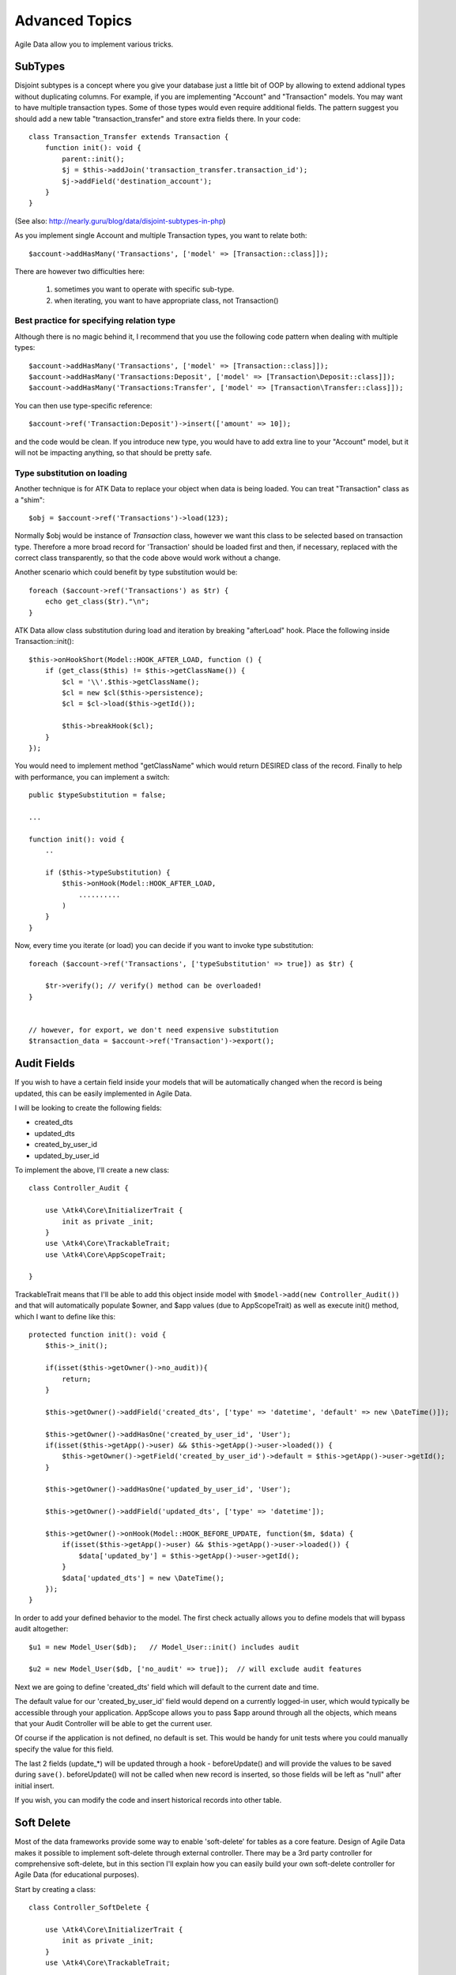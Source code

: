 
===============
Advanced Topics
===============

Agile Data allow you to implement various tricks.


SubTypes
========

Disjoint subtypes is a concept where you give your database just a little bit of
OOP by allowing to extend addional types without duplicating columns. For example,
if you are implementing "Account" and "Transaction" models. You may want to have
multiple transaction types. Some of those types would even require additional
fields. The pattern suggest you should add a new table "transaction_transfer" and
store extra fields there. In your code::

    class Transaction_Transfer extends Transaction {
        function init(): void {
            parent::init();
            $j = $this->addJoin('transaction_transfer.transaction_id');
            $j->addField('destination_account');
        }
    }

(See also: http://nearly.guru/blog/data/disjoint-subtypes-in-php)

As you implement single Account and multiple Transaction types, you want to relate
both::

    $account->addHasMany('Transactions', ['model' => [Transaction::class]]);

There are however two difficulties here:

 1. sometimes you want to operate with specific sub-type.
 2. when iterating, you want to have appropriate class, not Transaction()

Best practice for specifying relation type
------------------------------------------

Although there is no magic behind it, I recommend that you use the following
code pattern when dealing with multiple types::

    $account->addHasMany('Transactions', ['model' => [Transaction::class]]);
    $account->addHasMany('Transactions:Deposit', ['model' => [Transaction\Deposit::class]]);
    $account->addHasMany('Transactions:Transfer', ['model' => [Transaction\Transfer::class]]);

You can then use type-specific reference::

    $account->ref('Transaction:Deposit')->insert(['amount' => 10]);

and the code would be clean. If you introduce new type, you would have to add
extra line to your "Account" model, but it will not be impacting anything, so
that should be pretty safe.

Type substitution on loading
----------------------------

Another technique is for ATK Data to replace your object when data is being
loaded. You can treat "Transaction" class as a "shim"::

    $obj = $account->ref('Transactions')->load(123);

Normally $obj would be instance of `Transaction` class, however we want this
class to be selected based on transaction type. Therefore a more broad
record for 'Transaction' should be loaded first and then, if necessary,
replaced with the correct class transparently, so that the code above
would work without a change.

Another scenario which could benefit by type substitution would be::

    foreach ($account->ref('Transactions') as $tr) {
        echo get_class($tr)."\n";
    }

ATK Data allow class substitution during load and iteration by breaking "afterLoad"
hook. Place the following inside Transaction::init()::

    $this->onHookShort(Model::HOOK_AFTER_LOAD, function () {
        if (get_class($this) != $this->getClassName()) {
            $cl = '\\'.$this->getClassName();
            $cl = new $cl($this->persistence);
            $cl = $cl->load($this->getId());

            $this->breakHook($cl);
        }
    });

You would need to implement method "getClassName" which would return DESIRED class
of the record. Finally to help with performance, you can implement a switch::

    public $typeSubstitution = false;

    ...

    function init(): void {
        ..

        if ($this->typeSubstitution) {
            $this->onHook(Model::HOOK_AFTER_LOAD,
                ..........
            )
        }
    }

Now, every time you iterate (or load) you can decide if you want to invoke type
substitution::

    foreach ($account->ref('Transactions', ['typeSubstitution' => true]) as $tr) {

        $tr->verify(); // verify() method can be overloaded!
    }


    // however, for export, we don't need expensive substitution
    $transaction_data = $account->ref('Transaction')->export();

Audit Fields
============

If you wish to have a certain field inside your models that will be automatically
changed when the record is being updated, this can be easily implemented in
Agile Data.

I will be looking to create the following fields:

- created_dts
- updated_dts
- created_by_user_id
- updated_by_user_id

To implement the above, I'll create a new class::

    class Controller_Audit {

        use \Atk4\Core\InitializerTrait {
            init as private _init;
        }
        use \Atk4\Core\TrackableTrait;
        use \Atk4\Core\AppScopeTrait;

    }

TrackableTrait means that I'll be able to add this object inside model with
``$model->add(new Controller_Audit())`` and that will automatically populate
$owner, and $app values (due to AppScopeTrait) as well as execute init() method,
which I want to define like this::


    protected function init(): void {
        $this->_init();

        if(isset($this->getOwner()->no_audit)){
            return;
        }

        $this->getOwner()->addField('created_dts', ['type' => 'datetime', 'default' => new \DateTime()]);

        $this->getOwner()->addHasOne('created_by_user_id', 'User');
        if(isset($this->getApp()->user) && $this->getApp()->user->loaded()) {
            $this->getOwner()->getField('created_by_user_id')->default = $this->getApp()->user->getId();
        }

        $this->getOwner()->addHasOne('updated_by_user_id', 'User');

        $this->getOwner()->addField('updated_dts', ['type' => 'datetime']);

        $this->getOwner()->onHook(Model::HOOK_BEFORE_UPDATE, function($m, $data) {
            if(isset($this->getApp()->user) && $this->getApp()->user->loaded()) {
                $data['updated_by'] = $this->getApp()->user->getId();
            }
            $data['updated_dts'] = new \DateTime();
        });
    }

In order to add your defined behavior to the model. The first check actually
allows you to define models that will bypass audit altogether::

    $u1 = new Model_User($db);   // Model_User::init() includes audit

    $u2 = new Model_User($db, ['no_audit' => true]);  // will exclude audit features

Next we are going to define 'created_dts' field which will default to the
current date and time.

The default value for our 'created_by_user_id' field would depend on a currently
logged-in user, which would typically be accessible through your application.
AppScope allows you to pass $app around through all the objects, which means
that your Audit Controller will be able to get the current user.

Of course if the application is not defined, no default is set. This would be
handy for unit tests where you could manually specify the value for this field.

The last 2 fields (update_*) will be updated through a hook - beforeUpdate() and
will provide the values to be saved during ``save()``. beforeUpdate() will not
be called when new record is inserted, so those fields will be left as "null"
after initial insert.

If you wish, you can modify the code and insert historical records into other
table.

.. _soft_delete:

Soft Delete
===========

Most of the data frameworks provide some way to enable 'soft-delete' for tables
as a core feature. Design of Agile Data makes it possible to implement soft-delete
through external controller. There may be a 3rd party controller for comprehensive
soft-delete, but in this section I'll explain how you can easily build your own
soft-delete controller for Agile Data (for educational purposes).

Start by creating a class::

    class Controller_SoftDelete {

        use \Atk4\Core\InitializerTrait {
            init as private _init;
        }
        use \Atk4\Core\TrackableTrait;

        function init(): void {
            $this->_init();

            if(isset($this->getOwner()->no_soft_delete)){
                return;
            }

            $this->getOwner()->addField('is_deleted', ['type' => 'boolean']);

            if (isset($this->getOwner()->deleted_only)) {
                $this->getOwner()->addCondition('is_deleted', true);
                $this->getOwner()->addMethod('restore', \Closure::fromCallable([$this, 'restore']));
            } else {
                $this->getOwner()->addCondition('is_deleted', false);
                $this->getOwner()->addMethod('softDelete', \Closure::fromCallable([$this, 'softDelete']));
            }
        }

        function softDelete($m) {
            if (!$m->loaded()) {
                throw (new \Atk4\Core\Exception('Model must be loaded before soft-deleting'))->addMoreInfo('model', $m);
            }

            $id = $m->getId();
            if ($m->hook('beforeSoftDelete') === false) {
                return $m;
            }

            $rs = $m->reload_after_save;
            $m->reload_after_save = false;
            $m->save(['is_deleted' => true])->unload();
            $m->reload_after_save = $rs;

            $m->hook('afterSoftDelete', [$id]);
            return $m;
        }

        function restore($m) {
            if (!$m->loaded()) {
                throw (new \Atk4\Core\Exception(['Model must be loaded before restoring'))->addMoreInfo('model', $m);
            }

            $id = $m->getId();
            if ($m->hook('beforeRestore') === false) {
                return $m;
            }

            $rs = $m->reload_after_save;
            $m->reload_after_save = false;
            $m->save(['is_deleted' => false])->unload();
            $m->reload_after_save = $rs;

            $m->hook('afterRestore', [$id]);
            return $m;
        }
    }

This implementation of soft-delete can be turned off by setting model's property
'deleted_only' to true (if you want to recover a record).

When active, a new field will be defined 'is_deleted' and a new dynamic method
will be added into a model, allowing you to do this::

    $m = new Model_Invoice($db);
    $m = $m->load(10);
    $m->softDelete();

The method body is actually defined in our controller. Notice that we have
defined 2 hooks - beforeSoftDelete and afterSoftDelete that work similarly to
beforeDelete and afterDelete.

beforeSoftDelete will allow you to "break" it in certain cases to bypass the
rest of method, again, this is to maintain consistency with the rest of before*
hooks in Agile Data.

Hooks are called through the model, so your call-back will automatically receive
first argument $m, and afterSoftDelete will pass second argument - $id of deleted
record.

I am then setting reload_after_save value to false, because after I set
'is_deleted' to false, $m will no longer be able to load the record - it will
fall outside of the DataSet. (We might implement a better method for saving
records outside of DataSet in the future).

After softDelete active record is unloaded, mimicking behavior of delete().

It's also possible for you to easily look at deleted records and even restore
them::

    $m = new Model_Invoice($db, ['deleted_only' => true]);
    $m = $m->load(10);
    $m->restore();

Note that you can call $m->delete() still on any record to permanently delete it.

Soft Delete that overrides default delete()
-------------------------------------------

In case you want $m->delete() to perform soft-delete for you - this can also be
achieved through a pretty simple controller. In fact I'm reusing the one from
before and just slightly modifying it::

    class Controller_SoftDelete {

        use \Atk4\Core\InitializerTrait {
            init as private _init;
        }
        use \Atk4\Core\TrackableTrait;

        function init(): void {
            $this->_init();

            if(isset($this->getOwner()->no_soft_delete)){
                return;
            }

            $this->getOwner()->addField('is_deleted', ['type' => 'boolean']);

            if (isset($this->getOwner()->deleted_only)) {
                $this->getOwner()->addCondition('is_deleted', true);
                $this->getOwner()->addMethod('restore', \Closure::fromCallable([$this, 'restore']));
            } else {
                $this->getOwner()->addCondition('is_deleted', false);
                $this->getOwner()->onHook(Model::HOOK_BEFORE_DELETE, \Closure::fromCallable([$this, 'softDelete']), null, 100);
            }
        }

        function softDelete(Model $m) {
            if (!$m->loaded()) {
                throw (new \Atk4\Core\Exception('Model must be loaded before soft-deleting'))->addMoreInfo('model', $m);
            }

            $id = $m->getId();

            $rs = $m->reload_after_save;
            $m->reload_after_save = false;
            $m->save(['is_deleted' => true])->unload();
            $m->reload_after_save = $rs;

            $m->hook(Model::HOOK_AFTER_DELETE);

            $m->breakHook(false); // this will cancel original delete()
        }

        function restore($m) {
            if (!$m->loaded()) {
                throw (new \Atk4\Core\Exception('Model must be loaded before restoring'))->addMoreInfo('model', $m);
            }

            $id = $m->getId();
            if ($m->hook('beforeRestore') === false) {
                return $m;
            }

            $rs = $m->reload_after_save;
            $m->reload_after_save = false;
            $m->save(['is_deleted' => false])->unload();
            $m->reload_after_save = $rs;

            $m->hook('afterRestore', [$id]);
            return $m;
        }
    }

Implementation of this controller is similar to the one above, however instead
of creating softDelete() it overrides the delete() method through a hook.
It will still call 'afterDelete' to mimic the behavior of regular delete() after
the record is marked as deleted and unloaded.

You can still access the deleted records::

    $m = new Model_Invoice($db, ['deleted_only' => true]);
    $m = $m->load(10);
    $m->restore();

Calling delete() on the model with 'deleted_only' property will delete it
permanently.

Creating Unique Field
=====================

Database can has UNIQUE constraint, but this does work if you use DataSet.
For instance, you may be only able to create one 'Category' with name 'Book',
but what if there is a soft-deleted record with same name or record that belongs
to another user?

With Agile Data you can create controller that will ensure that certain fields
inside your model are unique::

    class Controller_UniqueFields {
        use \Atk4\Core\InitializerTrait {
            init as private _init;
        }
        use \Atk4\Core\TrackableTrait;

        protected $fields = null;

        function init(): void {
            $this->_init();

            // by default make 'name' unique
            if (!$this->fields) {
                $this->fields = [$this->getOwner()->title_field];
            }

            $this->getOwner()->onHook(Model::HOOK_BEFORE_SAVE, \Closure::fromCallable([$this, 'beforeSave']));
        }

        function beforeSave(Model $m)
        {
            foreach ($this->fields as $field) {
                if ($m->getDirtyRef()[$field]) {
                    $mm = clone $m;
                    $mm->addCondition($mm->id_field != $this->id);
                    $mm = $mm->tryLoadBy($field, $m->get($field));

                    if ($mm->loaded()) {
                        throw (new \Atk4\Core\Exception('Duplicate record exists'))
                            ->addMoreInfo('field', $field)
                            ->addMoreInfo('value', $m->get($field));
                    }
                }
            }
        }
    }

As expected - when you add a new model the new values are checked against
existing records. You can also slightly modify the logic to make addCondition
additive if you are verifying for the combination of matched fields.

Using WITH cursors
==================

Many SQL database engines support defining WITH cursors to use in select, update
and even delete statements.

.. php:method:: addWith(Model $model, string $alias, array $fields, bool $recursive = false)

    Agile toolkit data models also support these cursors. Usage is like this::

    $invoices = new Invoice();

    $contacts = new Contact();
    $contacts->addWith($invoices, 'inv', ['contact_id' => 'cid', 'ref_no', 'total_net' => 'invoiced'], false);
    $contacts->addJoin('inv.cid');

.. code-block:: sql

    with
        `inv` (`cid`, `ref_no`, `total_net`) as (select `contact_id`, `ref_no`, `total_net` from `invoice`)
    select
        *
    from `contact`
        join `inv` on `inv`.`cid`=`contact`.`id`

.. note:: Supported starting from MySQL 8.x. MariaDB supported it earlier.

Creating Many to Many relationship
==================================

Depending on the use-case many-to-many relationships can be implemented
differently in Agile Data. I will be focusing on the practical approach.
My system has "Invoice" and "Payment" document and I'd like to introduce
"invoice_payment" that can link both entities together with fields
('invoice_id', 'payment_id', and 'amount_closed').
Here is what I need to do:

1. Create Intermediate Entity - InvoicePayment
----------------------------------------------

Create new Model::

    class Model_InvoicePayment extends \Atk4\Data\Model {
        public $table='invoice_payment';
        function init(): void
        {
            parent::init();
            $this->addHasOne('invoice_id', 'Model_Invoice');
            $this->addHasOne('payment_id', 'Model_Payment');
            $this->addField('amount_closed');
        }
    }

2. Update Invoice and Payment model
-----------------------------------

Next we need to define reference. Inside Model_Invoice add::

    $this->addHasMany('InvoicePayment');

    $this->addHasMany('Payment', ['model' => function($m) {
        $p = new Model_Payment($m->persistence);
        $j = $p->addJoin('invoice_payment.payment_id');
        $j->addField('amount_closed');
        $j->addHasOne('invoice_id', 'Model_Invoice');
    }, 'their_field' => 'invoice_id']);

    $this->onHookShort(Model::HOOK_BEFORE_DELETE, function() {
        $this->ref('InvoicePayment')->action('delete')->execute();

        // If you have important per-row hooks in InvoicePayment
        // foreach ($this->ref('InvoicePayment') as $payment) {
        //     $payment->delete();
        // }
    });

You'll have to do a similar change inside Payment model. The code for '$j->'
have to be duplicated until we implement method Join->importModel().


3. How to use
-------------

Here are some use-cases. First lets add payment to existing invoice. Obviously
we cannot close amount that is bigger than invoice's total::

    $i->ref('Payment')->insert([
        'amount' => $paid,
        'amount_closed' => min($paid, $i->get('total')),
        'payment_code' => 'XYZ'
    ]);

Having some calculated fields for the invoice is handy. I'm adding `total_payments`
that shows how much amount is closed and `amount_due`::

    // define field to see closed amount on invoice
    $this->addHasMany('InvoicePayment')
        ->addField('total_payments', ['aggregate' => 'sum', 'field' => 'amount_closed']);
    $this->addExpression('amount_due', '[total]-coalesce([total_payments],0)');

Note that I'm using coalesce because without InvoicePayments the aggregate sum
will return NULL. Finally let's build allocation method, that allocates new
payment towards a most suitable invoice::


    // Add to Model_Payment
    function autoAllocate()
    {
        $client = $this->ref['client_id'];
        $invoices = $client->ref('Invoice');

        // we are only interested in unpaid invoices
        $invoices->addCondition('amount_due', '>', 0);

        // Prioritize older invoices
        $invoices->setOrder('date');

        while($this->get('amount_due') > 0) {

            // See if any invoices match by 'reference';
            $invoices = $invoices->tryLoadBy('reference', $this->get('reference'));

            if (!$invoices->loaded()) {

                // otherwise load any unpaid invoice
                $invoices = $invoices->tryLoadAny();

                if(!$invoices->loaded()) {

                    // couldn't load any invoice.
                    return;
                }
            }

            // How much we can allocate to this invoice
            $alloc = min($this->get('amount_due'), $invoices->get('amount_due'))
            $this->ref('InvoicePayment')->insert(['amount_closed' => $alloc, 'invoice_id' => $invoices->getId()]);

            // Reload ourselves to refresh amount_due
            $this->reload();
        }
    }

The method here will prioritize oldest invoices unless it finds the one that
has a matching reference. Additionally it will allocate your payment towards
multiple invoices. Finally if invoice is partially paid it will only allocate
what is due.



Creating Related Entity Lookup
==============================

Sometimes when you add a record inside your model you want to specify some
related records not through ID but through other means. For instance, when
adding invoice, I want to make it possible to specify 'Category' through the
name, not only category_id. First, let me illustrate how can I do that with
category_id::

    class Model_Invoice extends \Atk4\Data\Model {
        function init(): void {

            parent::init();

            ...

            $this->addHasOne('category_id', 'Model_Category');

            ...
        }
    }

    $m = new Model_Invoice($db);
    $m->insert(['total' => 20, 'client_id' => 402, 'category_id' => 6]);

So in situations when client_id and category_id is not known (such as import or
API call) this approach will require us to perform 2 extra queries::

    $m = new Model_Invoice($db);
    $m->insert([
        'total' => 20,
        'client_id' => $m->ref('client_id')->loadBy('code', $client_code)->getId(),
        'category_id' => $m->ref('category_id')->loadBy('name', $category)->getId(),
    ]);

The ideal way would be to create some "non-persistable" fields that can be used
to make things easier::

    $m = new Model_Invoice($db);
    $m->insert([
        'total' => 20,
        'client_code' => $client_code,
        'category' => $category
    ]);

Here is how to add them. First you need to create fields::

    $this->addField('client_code', ['never_persist' => true]);
    $this->addField('client_name', ['never_persist' => true]);
    $this->addField('category', ['never_persist' => true]);

I have declared those fields with never_persist so they will never be used by
persistence layer to load or save anything. Next I need a beforeSave handler::

    $this->onHookShort(Model::HOOK_BEFORE_SAVE, function() {
        if($this->_isset('client_code') && !$this->_isset('client_id')) {
            $cl = $this->refModel('client_id');
            $cl->addCondition('code',$this->get('client_code'));
            $this->set('client_id', $cl->action('field',['id']));
        }

        if($this->_isset('client_name') && !$this->_isset('client_id')) {
            $cl = $this->refModel('client_id');
            $cl->addCondition('name', 'like', $this->get('client_name'));
            $this->set('client_id', $cl->action('field',['id']));
        }

        if($this->_isset('category') && !$this->_isset('category_id')) {
            $c = $this->refModel('category_id');
            $c->addCondition($c->title_field, 'like', $this->get('category'));
            $this->set('category_id', $c->action('field',['id']));
        }
    });

Note that isset() here will be true for modified fields only and behaves
differently from PHP's default behavior. See documentation for Model::isset

This technique allows you to hide the complexity of the lookups and also embed
the necessary queries inside your "insert" query.

Fallback to default value
-------------------------

You might wonder, with the lookup like that, how the default values will work?
What if the user-specified entry is not found? Lets look at the code::

    if($m->_isset('category') && !$m->_isset('category_id')) {
        $c = $this->refModel('category_id');
        $c->addCondition($c->title_field, 'like', $m->get('category'));
        $m->set('category_id', $c->action('field',['id']));
    }

So if category with a name is not found, then sub-query will return "NULL".
If you wish to use a different value instead, you can create an expression::

    if($m->_isset('category') && !$m->_isset('category_id')) {
        $c = $this->refModel('category_id');
        $c->addCondition($c->title_field, 'like', $m->get('category'));
        $m->set('category_id', $this->expr('coalesce([],[])',[
            $c->action('field',['id']),
            $m->getField('category_id')->default
        ]));
    }

The beautiful thing about this approach is that default can also be defined
as a lookup query::

    $this->addHasOne('category_id','Model_Category');
    $this->getField('category_id')->default =
        $this->refModel('category_id')->addCondition('name','Other')
            ->action('field',['id']);


Inserting Hierarchical Data
===========================

In this example I'll be building API that allows me to insert multi-model
information. Here is usage example::

    $invoice->insert([
        'client' => 'Joe Smith',
        'payment' => [
            'amount' => 15,
            'ref' => 'half upfront',
        ],
        'lines' => [
            ['descr' => 'Book','qty' => 3, 'price' => 5]
            ['descr' => 'Pencil','qty' => 1, 'price' => 10]
            ['descr' => 'Eraser','qty' => 2, 'price' => 2.5]
        ],
    ]);

Not only 'insert' but 'set' and 'save' should be able to use those fields for
'payment' and 'lines', so we need to first define those as 'never_persist'.
If you curious about client lookup by-name, I have explained it in the previous
section. Add this into your Invoice Model::

    $this->addField('payment',['never_persist' => true]);
    $this->addField('lines',['never_persist' => true]);

Next both payment and lines need to be added after invoice is actually created,
so::

    $this->onHookShort(Model::HOOK_AFTER_SAVE, function($is_update){
        if($this->_isset('payment')) {
            $this->ref('Payment')->insert($this->get('payment'));
        }

        if($this->_isset('lines')) {
            $this->ref('Line')->import($this->get('lines'));
        }
    });

You should never call save() inside afterSave hook, but if you wish to do some
further manipulation, you can reload a clone::

    $mm = clone $m;
    $mm->reload();
    if ($mm->get('amount_due') == 0) {
        $mm->save(['status' => 'paid']);
    }

Related Record Conditioning
===========================

Sometimes you wish to extend one Model into another but related field type
can also change. For example let's say we have Model_Invoice that extends
Model_Document and we also have Model_Client that extends Model_Contact.

In theory Document's 'contact_id' can be any Contact, however when you create
'Model_Invoice' you wish that 'contact_id' allow only Clients. First, lets
define Model_Document::

    $this->addHasOne('client_id', 'Model_Contact');

One option here is to move 'Model_Contact' into model property, which will be
different for the extended class::

    $this->addHasOne('client_id', ['model' => [$this->client_class]]);

Alternatively you can replace model in the init() method of Model_Invoice::

    $this->getRef('client_id')->model = 'Model_Client';

You can also use array here if you wish to pass additional information into
related model::

    $this->getRef('client_id')->model = ['Model_Client', 'no_audit' => true];

Combined with our "Audit" handler above, this should allow you to relate
with deleted clients.

The final use case is when some value inside the existing model should be
passed into the related model. Let's say we have 'Model_Invoice' and we want to
add 'payment_invoice_id' that points to 'Model_Payment'. However we want this
field only to offer payments made by the same client. Inside Model_Invoice add::

    $this->addHasOne('client_id', 'Client');

    $this->addHasOne('payment_invoice_id', ['model' => function($m){
        return $m->ref('client_id')->ref('Payment');
    }]);

    /// how to use

    $m = new Model_Invoice($db);
    $m->set('client_id', 123);

    $m->set('payment_invoice_id', $m->ref('payment_invoice_id')->tryLoadOne()->getId());

In this case the payment_invoice_id will be set to ID of any payment by client
123. There also may be some better uses::

    foreach ($cl->ref('Invoice') as $m) {
        $m->set('payment_invoice_id', $m->ref('payment_invoice_id')->tryLoadOne()->getId());
        $m->save();
    }

Narrowing Down Existing References
==================================

Agile Data allow you to define multiple references between same entities, but
sometimes that can be quite useful. Consider adding this inside your Model_Contact::

    $this->addHasMany('Invoice', 'Model_Invoice');
    $this->addHasMany('OverdueInvoice', ['model' => function($m){
        return $m->ref('Invoice')->addCondition('due','<',date('Y-m-d'))
    }]);

This way if you extend your class into 'Model_Client' and modify the 'Invoice'
reference to use different model::

    $this->getRef('Invoice')->model = 'Model_Invoice_Sale';

The 'OverdueInvoice' reference will be also properly adjusted.

